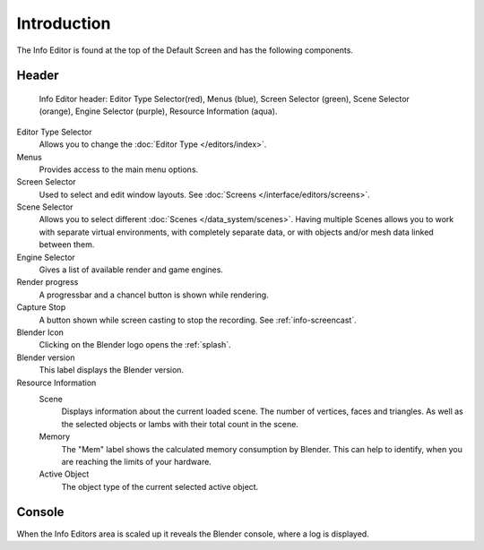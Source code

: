 ..    TODO/Review: {{review}}.

************
Introduction
************


The Info Editor is found at the top of the Default Screen and has the following components.

Header
======

.. figure:: /images/interface_window-system_info-window-shaded.jpg

   Info Editor header: Editor Type Selector(red), Menus (blue), 
   Screen Selector (green), Scene Selector (orange), Engine Selector (purple),
   Resource Information (aqua).

Editor Type Selector
   Allows you to change the :doc:`Editor Type </editors/index>`.
Menus
   Provides access to the main menu options.
Screen Selector
   Used to select and edit window layouts. See :doc:`Screens </interface/editors/screens>`.
Scene Selector
   Allows you to select different :doc:`Scenes </data_system/scenes>`.
   Having multiple Scenes allows you to work with separate virtual environments,
   with completely separate data, or with objects and/or mesh data linked between them.
Engine Selector
   Gives a list of available render and game engines.
Render progress
   A progressbar and a chancel button is shown while rendering.
Capture Stop 
   A button shown while screen casting to stop the recording. See :ref:`info-screencast`.
Blender Icon
   Clicking on the Blender logo opens the :ref:`splash`. 
Blender version
   This label displays the Blender version.
Resource Information
   Scene
      Displays information about the current loaded scene. The number of vertices,
      faces and triangles. As well as the selected objects or lambs with their total count in the scene.
   Memory
      The "Mem" label shows the calculated memory consumption by Blender. 
      This can help to identify, when you are reaching the limits of your hardware.
   Active Object
      The object type of the current selected active object.


Console
=======

When the Info Editors area is scaled up it reveals the Blender console, where a log is displayed. 
